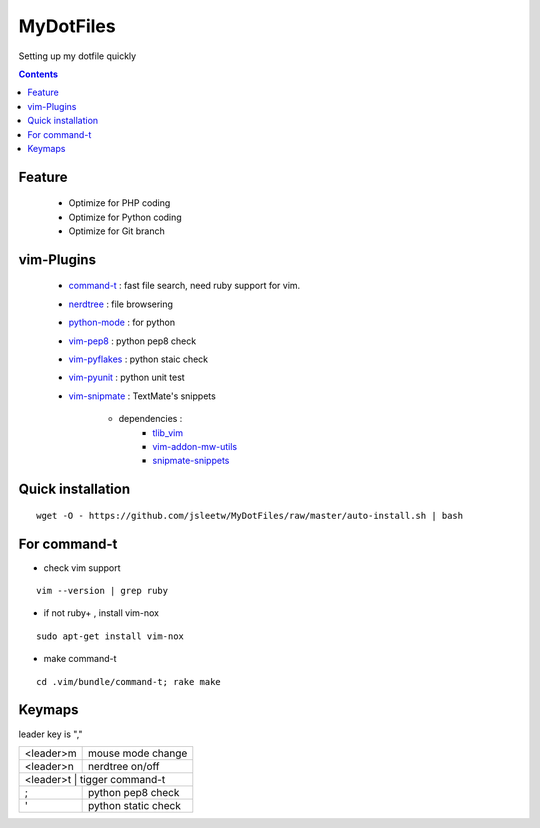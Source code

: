 MyDotFiles
=========
Setting up my dotfile quickly

.. contents::

Feature
-------
    * Optimize for PHP coding
    * Optimize for Python coding
    * Optimize for Git branch

vim-Plugins
----------
    * `command-t`_ : fast file search, need ruby support for vim.
    * `nerdtree`_ : file browsering
    * `python-mode`_ : for python
    * `vim-pep8`_ : python pep8 check
    * `vim-pyflakes`_ : python staic check
    * `vim-pyunit`_ : python unit test
    * `vim-snipmate`_ : TextMate's snippets

        * dependencies :
            * `tlib_vim`_
            * `vim-addon-mw-utils`_
            * `snipmate-snippets`_

.. _`tlib_vim`: https://github.com/tomtom/tlib_vim
.. _`vim-snipmate`: https://github.com/garbas/vim-snipmate
.. _`vim-addon-mw-utils`: https://github.com/MarcWeber/vim-addon-mw-utils
.. _`snipmate-snippets`: https://github.com/honza/snipmate-snippets
.. _`vim-pyunit`: https://github.com/nvie/vim-pyunit
.. _`vim-pyflakes`:  https://github.com/nvie/vim-pyflakes
.. _`vim-pep8`:  https://github.com/nvie/vim-pep8
.. _`python-mode`:  https://github.com/klen/python-mode
.. _`nerdtree`:  https://github.com/scrooloose/nerdtree
.. _`command-t`: https://github.com/wincent/Command-T

Quick installation
------------------

::

    wget -O - https://github.com/jsleetw/MyDotFiles/raw/master/auto-install.sh | bash

For command-t
-------------
* check vim support

::

    vim --version | grep ruby

* if not ruby+ , install vim-nox

::

    sudo apt-get install vim-nox

* make command-t

::

    cd .vim/bundle/command-t; rake make

Keymaps
-------

leader key is ","

+-----------+---------------------+
| <leader>m | mouse mode change   |
+-----------+---------------------+
| <leader>n | nerdtree on/off     |
+-----------+---------------------+
| <leader>t | tigger command-t    |
+----+----------------------------+
| ;  | python pep8 check          |
+----+----------------------------+
| '  | python static check        |
+----+----------------------------+

